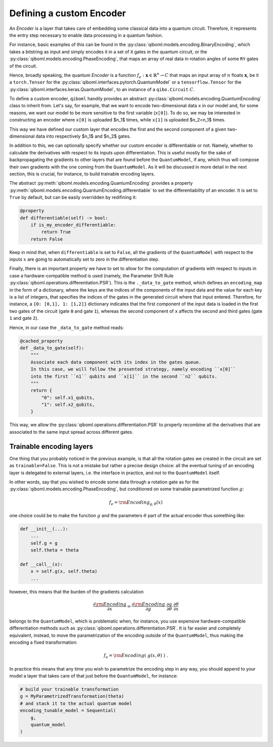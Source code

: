 Defining a custom Encoder
-------------------------

An `Encoder` is a layer that takes care of embedding some classical data into a quantum circuit. Therefore, it represents the entry step necessary to enable data processing in a quantum fashion.

For instance, basic examples of this can be found in the :py:class:`qiboml.models.encoding.BinaryEncoding`, which takes a bitstring as input and simply encodes it in a set of ``X`` gates in the quantum circuit, or the :py:class:`qiboml.models.encoding.PhaseEncoding`, that maps an array of real data in rotation angles of some ``RY`` gates of the circuit.

Hence, broadly speaking, the quantum `Encoder` is a function :math:`f_e: \mathbf{x}\in\mathbb{R}^n \rightarrow C` that maps an input array of :math:`n` floats :math:`\mathbf{x}`, be it a ``torch.Tensor`` for the :py:class:`qiboml.interfaces.pytorch.QuantumModel` or a ``tensorflow.Tensor`` for the :py:class:`qiboml.interfaces.keras.QuantumModel`, to an instance of a ``qibo.Circuit`` :math:`C`.

To define a custom encoder, ``qiboml`` handily provides an abstract :py:class:`qiboml.models.encoding.QuantumEncoding` class to inherit from. Let's say, for example, that we want to encode two-dimensional data ``x`` in our model and, for some reasons, we want our model to be more sensitive to the first variable (``x[0]``). To do so, we may be interested in constructing an encoder where ``x[0]`` is uploaded $n_1$ times, while ``x[1]`` is uploaded $n_2<n_1$ times.

.. testcode::

    from functools import cached_property
    import numpy as np
    from qibo import gates
    from qiboml.models.encoding import QuantumEncoding

    class CustomEncoder(QuantumEncoding):

    def __init__(self, nqubits: int, n1: int, n2: int):
        """
        Custom encoder where the first component of a two-dimensional data
        is uploaded ``n1`` times and the second component is uploaded ``n2`` times.
        """
        if n1 + n2 != nqubits:
            raise RuntimeError(
            "``n1`` and ``n2`` don't sum to ``nqubits``."
            )

        # use the general setup for a QuantumEncoding layer
        # which mainly initialize an empty n-qubits circuit (self.circuit)
        # and the set of qubits it insists on (by default self.qubits=range(nqubits))
        super().__init__(nqubits)

        self.x1_qubits = self.qubits[:n1]
        self.x2_qubits = self.qubits[n1:]

    def __call__(self, x: "ndarray") -> "Circuit":

        if len(x) != 2:
            raise ValueError(
            f"Data dimension is expected to be 2 in this custom encoder, while the received one is {len(x)}."
            )

        # copy the internal circuit as we don't want to modify that
        # every time a new input is processed
        circuit = self.circuit.copy()

        # encode the first component n1 times
        for qubit in self.x1_qubits:
            circuit.add(gates.RY(qubit, theta=x[0], trainable=False))

        # encode the second component n2 times
        for qubit in self.x2_qubits:
            circuit.add(gates.RY(qubit, theta=x[1], trainable=False))

        return circuit

This way we have defined our custom layer that encodes the first and the second component of a given two-dimensional data into respectively $n_1$ and $n_2$ gates.

In addition to this, we can optionally specify whether our custom encoder is differentiable or not. Namely, whether to calculate the derivatives with respect to its inputs upon differentiation. This is useful mostly for the sake of backpropagating the gradients to other layers that are found before the ``QuantumModel``, if any, which thus will compose their own gradients with the one coming from the ``QuantumModel``. As it will be discussed in more detail in the next section, this is crucial, for instance, to build trainable encoding layers.

The abstract :py:meth:`qiboml.models.encoding.QuantumEncoding` provides a property :py:meth:`qiboml.models.encoding.QuantumEncoding.differentiable` to set the differentiability of an encoder. It is set to ``True`` by default, but can be easily overridden by redifining it:

.. code::

   @property
   def differentiable(self) -> bool:
       if is_my_encoder_differentiable:
           return True
       return False

Keep in mind that, when ``differentiable`` is set to ``False``, all the gradients of the ``QuantumModel`` with respect to the inputs :math:`x` are going to automatically set to zero in the differentiation step.

Finally, there is an important property we have to set to allow for the computation of gradients with respect to inputs in case a hardware-compatible method is used (namely, the Parameter Shift Rule :py:class:`qiboml.operations.differentiation.PSR`). This is the ``._data_to_gate`` method, which defines an ``encoding_map`` in the form of a dictionary, where the keys are the indices of the components of the input data and the value for each key is a list of integers, that specifies the indices of the gates in the generated circuit where that input entered. Therefore, for instance, a ``{0: [0,1], 1: [1,2]}`` dictionary indicates that the first component of the input data is loaded in the first two gates of the circuit (gate ``0`` and gate ``1``), whereas the second component of ``x`` affects the second and third gates (gate ``1`` and gate ``2``).

Hence, in our case the ``_data_to_gate`` method reads:

.. code::

    @cached_property
    def _data_to_gate(self):
        """
        Associate each data component with its index in the gates queue.
        In this case, we will follow the presented strategy, namely encoding ``x[0]``
        into the first ``n1`` qubits and ``x[1]`` in the second ``n2`` qubits.
        """
        return {
            "0": self.x1_qubits,
            "1": self.x2_qubits,
        }

This way, we allow the :py:class:`qiboml.operations.differentiation.PSR` to properly recombine all the derivatives that are associated to the same input spread across different gates.

Trainable encoding layers
=========================

One thing that you probably noticed in the previous example, is that all the rotation gates we created in the circuit are set as ``trainable=False``. This is not a mistake but rather a precise design choice: all the eventual tuning of an encoding layer is delegated to external layers, i.e. the interface in practice, and not to the ``QuantumModel`` itself.

In other words, say that you wished to encode some data through a rotation gate as for the :py:class:`qiboml.models.encoding.PhaseEncoding`, but conditioned on some trainable parametrized function :math:`g`:

.. math::

   f_e = \rm{Encoding}_{g,\theta}(x)

one choice could be to make the function :math:`g` and the parameters :math:`\theta` part of the actual encoder thus something like:

.. code::

   def __init__(...):
       ...
       self.g = g
       self.theta = theta

   def __call__(x):
       x = self.g(x, self.theta)
       ...

however, this means that the burden of the gradients calculation

.. math::

   \frac{\partial \rm{Encoding}}{\partial x} = \frac{\partial \rm{Encoding}}{\partial g} \cdot \frac{\partial g}{\partial \theta} \cdot \frac{\partial \theta}{\partial x}

belongs to the ``QuantumModel``, which is problematic when, for instance, you use expensive hardware-compatible differentiation methods such as :py:class:`qiboml.operations.differentiation.PSR`. It is far easier and completely equivalent, instead, to move the parametrization of the encoding outside of the ``QuantumModel``, thus making the encoding a fixed transformation:

.. math::

   f_e = \rm{Encoding}(\;g(x,\theta)\;)\;.

In practice this means that any time you wish to parametrize the encoding step in any way, you should append to your model a layer that takes care of that just before the ``QuantumModel``, for instance:

.. code::

   # build your trainable transformation
   g = MyParametrizedTransformation(theta)
   # and stack it to the actual quantum model
   encoding_tunable_model = Sequential(
       g,
       quantum_model
   )
